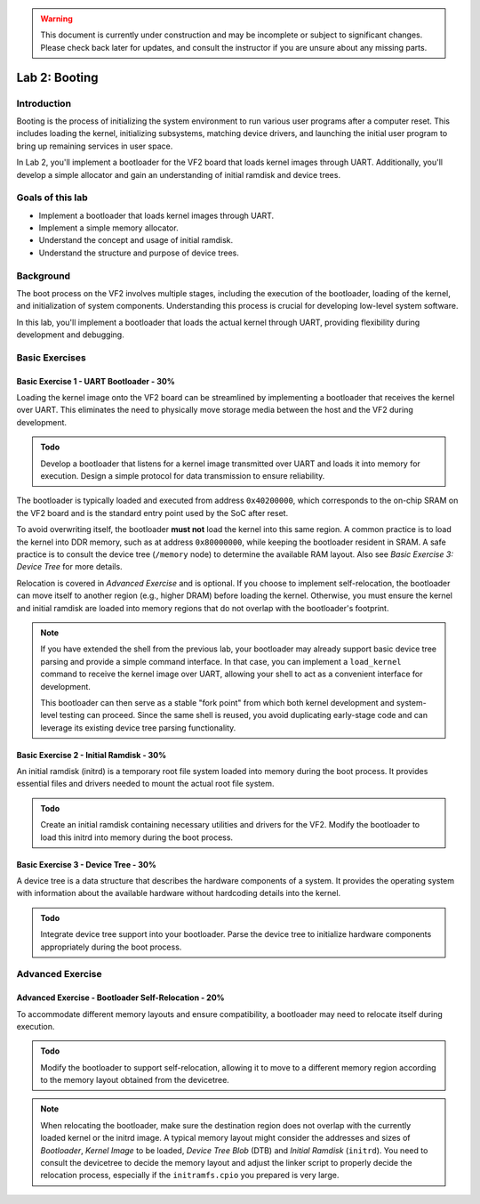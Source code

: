 .. warning::

   This document is currently under construction and may be incomplete or subject to significant changes.
   Please check back later for updates, and consult the instructor if you are unsure about any missing parts.

========================
Lab 2: Booting
========================

*************
Introduction
*************

Booting is the process of initializing the system environment to run various user programs after a computer reset. This includes loading the kernel, initializing subsystems, matching device drivers, and launching the initial user program to bring up remaining services in user space.

In Lab 2, you'll implement a bootloader for the VF2 board that loads kernel images through UART. Additionally, you'll develop a simple allocator and gain an understanding of initial ramdisk and device trees.

*****************
Goals of this lab
*****************

- Implement a bootloader that loads kernel images through UART.
- Implement a simple memory allocator.
- Understand the concept and usage of initial ramdisk.
- Understand the structure and purpose of device trees.

************
Background
************

The boot process on the VF2 involves multiple stages, including the execution of the bootloader, loading of the kernel, and initialization of system components. Understanding this process is crucial for developing low-level system software.

In this lab, you'll implement a bootloader that loads the actual kernel through UART, providing flexibility during development and debugging.

*****************
Basic Exercises
*****************

Basic Exercise 1 - UART Bootloader - 30%
#########################################

Loading the kernel image onto the VF2 board can be streamlined by implementing a bootloader that receives the kernel over UART. This eliminates the need to physically move storage media between the host and the VF2 during development.

.. admonition:: Todo

    Develop a bootloader that listens for a kernel image transmitted over UART and loads it into memory for execution. Design a simple protocol for data transmission to ensure reliability.

The bootloader is typically loaded and executed from address ``0x40200000``, which corresponds to the on-chip SRAM on the VF2 board and is the standard entry point used by the SoC after reset.

To avoid overwriting itself, the bootloader **must not** load the kernel into this same region. A common practice is to load the kernel into DDR memory, such as at address ``0x80000000``, while keeping the bootloader resident in SRAM.
A safe practice is to consult the device tree (``/memory`` node) to determine the available RAM layout. Also see *Basic Exercise 3: Device Tree* for more details.

Relocation is covered in *Advanced Exercise* and is optional. If you choose to implement self-relocation, the bootloader can move itself to another region (e.g., higher DRAM) before loading the kernel. Otherwise, you must ensure the kernel and initial ramdisk are loaded into memory regions that do not overlap with the bootloader's footprint.

.. note::

   If you have extended the shell from the previous lab, your bootloader may already support basic device tree parsing and provide a simple command interface. In that case, you can implement a ``load_kernel`` command to receive the kernel image over UART, allowing your shell to act as a convenient interface for development.

   This bootloader can then serve as a stable "fork point" from which both kernel development and system-level testing can proceed. Since the same shell is reused, you avoid duplicating early-stage code and can leverage its existing device tree parsing functionality. 


Basic Exercise 2 - Initial Ramdisk - 30%
#########################################

An initial ramdisk (initrd) is a temporary root file system loaded into memory during the boot process. It provides essential files and drivers needed to mount the actual root file system.

.. admonition:: Todo

    Create an initial ramdisk containing necessary utilities and drivers for the VF2. Modify the bootloader to load this initrd into memory during the boot process.


.. code-block:: dts
   :caption: Modified ``kernel.its`` with ramdisk section (simplified)

   /dts-v1/;

   / {
       description = "FIT Image with Kernel, Initrd, and DTB";
       images {
           kernel { ... };
           fdt { ... };
           ramdisk {
               data = /incbin/("initramfs.cpio");
               type = "ramdisk";
               arch = "riscv";
               os = "linux";
               compression = "none";
           };
       };

       configurations {
           default = "conf";
           conf {
               kernel = "kernel";
               fdt = "fdt";
               ramdisk = "ramdisk";
           };
       };
   };


Basic Exercise 3 - Device Tree - 30%
#######################################

A device tree is a data structure that describes the hardware components of a system. It provides the operating system with information about the available hardware without hardcoding details into the kernel.

.. admonition:: Todo

    Integrate device tree support into your bootloader. Parse the device tree to initialize hardware components appropriately during the boot process.

.. TODO: explain in detail how to parse the device tree and use it to initialize hardware components; 
   include both structural explanation and sample code or reference. 
   Also mention how to retrieve memory layout and related properties from the DT.

********************
Advanced Exercise
********************

Advanced Exercise - Bootloader Self-Relocation - 20%
#######################################################

To accommodate different memory layouts and ensure compatibility, a bootloader may need to relocate itself during execution.

.. admonition:: Todo

    Modify the bootloader to support self-relocation, allowing it to move to a different memory region
    according to the memory layout obtained from the devicetree.
    
.. note::

   When relocating the bootloader, make sure the destination region does not overlap with 
   the currently loaded kernel or the initrd image.
   A typical memory layout might consider the addresses and sizes of 
   `Bootloader`, `Kernel Image` to be loaded, 
   `Device Tree Blob` (DTB) and `Initial Ramdisk` (``initrd``). 
   You need to consult the devicetree to decide the memory layout and adjust the linker script
   to properly decide the relocation process, especially if the ``initramfs.cpio`` you prepared is very large.
   

..    - ``0x40200000`` – Bootloader (original location)
..    - ``0x40100000`` – Bootloader relocated copy
..    - ``0x40200000`` – Kernel image
..    - ``0x46000000`` – Device Tree Blob (DTB)
..    - ``0x46100000`` – Initrd

